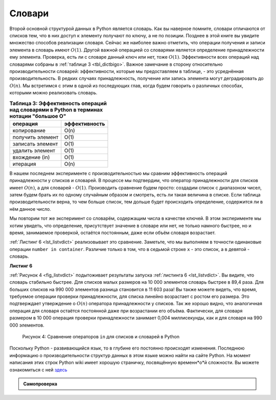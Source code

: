 ..  Copyright (C)  Brad Miller, David Ranum, Jeffrey Elkner, Peter Wentworth, Allen B. Downey, Chris
    Meyers, and Dario Mitchell.  Permission is granted to copy, distribute
    and/or modify this document under the terms of the GNU Free Documentation
    License, Version 1.3 or any later version published by the Free Software
    Foundation; with Invariant Sections being Forward, Prefaces, and
    Contributor List, no Front-Cover Texts, and no Back-Cover Texts.  A copy of
    the license is included in the section entitled "GNU Free Documentation
    License".

Словари
~~~~~~~



Второй основной структурой данных в Python является словарь. Как вы
наверное помните, словари отличаются от списков тем, что в них 
доступ к элементу получают по ключу, а не по позиции. Позднее в этой книге вы увидите
множество способов реализации словаря. Сейчас же наиболее важно отметить, что
операции получения и записи элемента в словарь имеют :math:`O(1)`. Другой важной
операцией со словарями является определение принадлежности ему элемента. Проверка,
есть ли с словаре данный ключ или нет, тоже :math:`O(1)`. Эффективности всех
операций над словарями собраны в :ref:`таблице 3 <tbl_dictbigo>`. Важное замечание
в сторону относительно производительности словарей: эффективности, которые мы
предоставляем в таблице, - это усреднённая производительность. В редких случаях
принадлежность, получение или запись элемента могут деградировать до :math:`O(n)`.
Мы встретимся с этим в одной из последующих глав, когда будем говорить о различных
способах, которыми можно реализовать словарь.


.. _tbl_dictbigo:

.. table:: **Таблица 3: Эффективность операций над словарями в Python в терминах нотации "большое О"**

    ================== ==================
              операция      эффективность
    ================== ==================
           копирование               O(n)
      получить элемент               O(1)
      записать элемент               O(1)
       удалить элемент               O(1)
        вхождение (in)               O(1)
              итерация               O(n)
    ================== ==================



В нашем последнем эксперименте с производительностью мы сравним эффективность
операций принадлежности у списков и словарей. В процессе мы подтвердим, что
оператор принадлежности для списков имеет :math:`O(n)`, а для словарей -
:math:`O(1)`. Производить сравнение будем просто: создадим список с
диапазоном чисел, затем будем брать их по одному случайным образом и смотреть, есть
ли такая величина в списке. Если таблица производительности верна, то чем больше
список, тем дольше будет происходить определение, содержится ли в нём данное
число.

Мы повторим тот же эксперимент со словарём, содержащим числа в качестве ключей.
В этом эксперименте мы хотим увидеть, что определение, присутствует значение в словаре
или нет, не только намного быстрее, но и время, занимаемое проверкой, остаётся постоянным,
даже если объём словаря возрастает.

:ref:`Листинг 6 <lst_listvdict>` реализовывает это сравнение. Заметьте, что мы
выполняем в точности одинаковые операции ``number in container``. Различие только в
том, что в седьмой строке ``x`` - это список, а в девятой - словарь.


.. _lst_listvdict:

**Листинг 6**


.. sourcecode:: python
    :linenos:

    import timeit
    import random

    for i in range(10000,1000001,20000):
        t = timeit.Timer("random.randrange(%d) in x"%i,
                         "from __main__ import random,x")
        x = list(range(i))
        lst_time = t.timeit(number=1000)
        x = {j:None for j in range(i)}
        d_time = t.timeit(number=1000)
        print("%d,%10.3f,%10.3f" % (i, lst_time, d_time))
        
        


:ref:`Рисунок 4 <fig_listvdict>` подытоживает результаты запуска
:ref:`листинга 6 <lst_listvdict>`. Вы видите, что словарь стабильно быстрее.
Для списков малых размеров на 10 000 элементов словарь быстрее в 89,4 раза.
Для больших списков на 990 000 элементов разница становится в 11 603 раза!
Вы также можете видеть, что время, требуемое операции проверки принадлежности,
для списка линейно возрастает с ростом его размера. Это подтверждает
утверждение о :math:`O(n)` оператора принадлежности у списков. Так
же хорошо видно, что аналогичная операция для словаря остаётся постоянной даже
при возрастании его объёма. Фактически, для словаря размером в 10 000
операция проверки принадлежности занимает 0,004 миллисекунды, как и для словаря
на 990 000 элементов.


.. _fig_listvdict:

.. figure:: Figures/listvdict.png

    Рисунок 4: Сравнение операторов ``in`` для списков и словарей в Python

Поскольку Python - развивающийся язык, то в глубине его постоянно происходят
изменения. Последнюю информацию о производительности структур данных в этом языке можно
найти на сайте Python. На момент написания этих строк Python wiki имеет хорошую
страничку, посвящённую временн*о*й сложности. Вы можете ознакомиться с ней
`здесь <http://wiki.python.org/moin/TimeComplexity>`_


.. admonition:: Самопроверка

    .. mchoicemf:: mcpyperform
       :answer_a: list.pop(0)
       :answer_b: list.pop()
       :answer_c: list.append()
       :answer_d: list[10]
       :answer_e: all of the above are O(1)
       :correct: a
       :feedback_a: Когда вы удаляете в списке один элемент, все остальные должны быть сдвинуты вперёд
       :feedback_b: Удаление элемента из конца списка - константная операция
       :feedback_c: Добавление значения в конец списка - константная операция
       :feedback_d: Индексация в списке - константная операция
       :feedback_e: Это единственная операция, которая требует смещения всех элементов списка

       Какая из перечисленных операций для списков не является O(1)?

    .. mchoicemf:: mcpydictperf
      :answer_a: 'x' in mydict
      :answer_b: del mydict['x']
      :answer_c: mydict['x'] == 10
      :answer_d: mydict['x'] = mydict['x'] + 1
      :answer_e: all of the above are O(1)
      :correct: e
      :feedback_a: Это константная операция, поскольку вам не нужно итерирование. Есть ответ получше
      :feedback_b: Удаление элемента из словаря - константная операция, есть ответ получше
      :feedback_c: Присвоение по ключу - константа, есть ответ получше
      :feedback_d: Повторное присвоение по ключу - константная опреация, есть ответ получше
      :feedback_e: Единственная операция со словарями, для которой требуются итерации, и поэтому она не O(1)

      Какая из перечисленных операций для словарей не является O(1)?

.. video::  pythonopsperf
   :controls:
   :thumb: ../_static/function_intro.png

   http://media.interactivepython.org/pythondsVideos/pythonops.mov
   http://media.interactivepython.org/pythondsVideos/pythonops.webm
